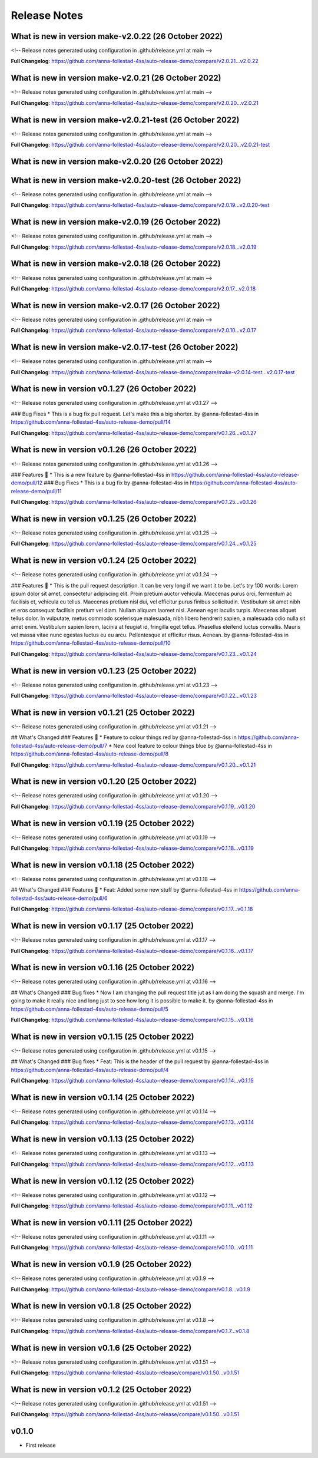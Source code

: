Release Notes
=============
 
What is new in version make-v2.0.22 (26 October 2022)
------------------------------------------------
 
<!-- Release notes generated using configuration in .github/release.yml at main -->

 

**Full Changelog**: https://github.com/anna-follestad-4ss/auto-release-demo/compare/v2.0.21...v2.0.22
 
 
 
What is new in version make-v2.0.21 (26 October 2022)
------------------------------------------------
 
<!-- Release notes generated using configuration in .github/release.yml at main -->

 

**Full Changelog**: https://github.com/anna-follestad-4ss/auto-release-demo/compare/v2.0.20...v2.0.21
 
 
 
What is new in version make-v2.0.21-test (26 October 2022)
------------------------------------------------
 
<!-- Release notes generated using configuration in .github/release.yml at main -->

 

**Full Changelog**: https://github.com/anna-follestad-4ss/auto-release-demo/compare/v2.0.20...v2.0.21-test
 
 
 
What is new in version make-v2.0.20 (26 October 2022)
------------------------------------------------
 

 
 
 
What is new in version make-v2.0.20-test (26 October 2022)
------------------------------------------------
 
<!-- Release notes generated using configuration in .github/release.yml at main -->

 

**Full Changelog**: https://github.com/anna-follestad-4ss/auto-release-demo/compare/v2.0.19...v2.0.20-test
 
 
 
What is new in version make-v2.0.19 (26 October 2022)
------------------------------------------------
 
<!-- Release notes generated using configuration in .github/release.yml at main -->

 

**Full Changelog**: https://github.com/anna-follestad-4ss/auto-release-demo/compare/v2.0.18...v2.0.19
 
 
 
What is new in version make-v2.0.18 (26 October 2022)
------------------------------------------------
 
<!-- Release notes generated using configuration in .github/release.yml at main -->

 

**Full Changelog**: https://github.com/anna-follestad-4ss/auto-release-demo/compare/v2.0.17...v2.0.18
 
 
 
What is new in version make-v2.0.17 (26 October 2022)
------------------------------------------------
 
<!-- Release notes generated using configuration in .github/release.yml at main -->

 

**Full Changelog**: https://github.com/anna-follestad-4ss/auto-release-demo/compare/v2.0.10...v2.0.17
 
 
 
What is new in version make-v2.0.17-test (26 October 2022)
------------------------------------------------
 
<!-- Release notes generated using configuration in .github/release.yml at main -->

 

**Full Changelog**: https://github.com/anna-follestad-4ss/auto-release-demo/compare/make-v2.0.14-test...v2.0.17-test
 
 
 
What is new in version v0.1.27 (26 October 2022)
------------------------------------------------
 
<!-- Release notes generated using configuration in .github/release.yml at v0.1.27 -->

 
### Bug Fixes
* This is a bug fix pull request. Let's make this a big shorter.  by @anna-follestad-4ss in https://github.com/anna-follestad-4ss/auto-release-demo/pull/14


**Full Changelog**: https://github.com/anna-follestad-4ss/auto-release-demo/compare/v0.1.26...v0.1.27
 
 
 
What is new in version v0.1.26 (26 October 2022)
------------------------------------------------
 
<!-- Release notes generated using configuration in .github/release.yml at v0.1.26 -->

 
### Features 🎉
* This is a new feature by @anna-follestad-4ss in https://github.com/anna-follestad-4ss/auto-release-demo/pull/12
### Bug Fixes
* This is a bug fix by @anna-follestad-4ss in https://github.com/anna-follestad-4ss/auto-release-demo/pull/11


**Full Changelog**: https://github.com/anna-follestad-4ss/auto-release-demo/compare/v0.1.25...v0.1.26
 
 
 
What is new in version v0.1.25 (26 October 2022)
------------------------------------------------
 
<!-- Release notes generated using configuration in .github/release.yml at v0.1.25 -->

 

**Full Changelog**: https://github.com/anna-follestad-4ss/auto-release-demo/compare/v0.1.24...v0.1.25
 
 
 
What is new in version v0.1.24 (25 October 2022)
------------------------------------------------
 
<!-- Release notes generated using configuration in .github/release.yml at v0.1.24 -->

 
### Features 🎉
* This is the pull request description. It can be very long if we want it to be. Let's try 100 words: Lorem ipsum dolor sit amet, consectetur adipiscing elit. Proin pretium auctor vehicula. Maecenas purus orci, fermentum ac facilisis et, vehicula eu tellus. Maecenas pretium nisl dui, vel efficitur purus finibus sollicitudin. Vestibulum sit amet nibh et eros consequat facilisis pretium vel diam. Nullam aliquam laoreet nisi. Aenean eget iaculis turpis. Maecenas aliquet tellus dolor. In vulputate, metus commodo scelerisque malesuada, nibh libero hendrerit sapien, a malesuada odio nulla sit amet enim. Vestibulum sapien lorem, lacinia at feugiat id, fringilla eget tellus. Phasellus eleifend luctus convallis. Mauris vel massa vitae nunc egestas luctus eu eu arcu. Pellentesque at efficitur risus. Aenean. by @anna-follestad-4ss in https://github.com/anna-follestad-4ss/auto-release-demo/pull/10


**Full Changelog**: https://github.com/anna-follestad-4ss/auto-release-demo/compare/v0.1.23...v0.1.24
 
 
 
What is new in version v0.1.23 (25 October 2022)
------------------------------------------------
 
<!-- Release notes generated using configuration in .github/release.yml at v0.1.23 -->

 

**Full Changelog**: https://github.com/anna-follestad-4ss/auto-release-demo/compare/v0.1.22...v0.1.23
 
 
 
What is new in version v0.1.21 (25 October 2022)
------------------------------------------------
 
<!-- Release notes generated using configuration in .github/release.yml at v0.1.21 -->

 
## What's Changed
### Features 🎉
* Feature to colour things red by @anna-follestad-4ss in https://github.com/anna-follestad-4ss/auto-release-demo/pull/7
* New cool feature to colour things blue by @anna-follestad-4ss in https://github.com/anna-follestad-4ss/auto-release-demo/pull/8


**Full Changelog**: https://github.com/anna-follestad-4ss/auto-release-demo/compare/v0.1.20...v0.1.21
 
 
 
What is new in version v0.1.20 (25 October 2022)
------------------------------------------------
 
<!-- Release notes generated using configuration in .github/release.yml at v0.1.20 -->

 


**Full Changelog**: https://github.com/anna-follestad-4ss/auto-release-demo/compare/v0.1.19...v0.1.20
 
 
 
What is new in version v0.1.19 (25 October 2022)
------------------------------------------------
 
<!-- Release notes generated using configuration in .github/release.yml at v0.1.19 -->



**Full Changelog**: https://github.com/anna-follestad-4ss/auto-release-demo/compare/v0.1.18...v0.1.19
 
 
 
What is new in version v0.1.18 (25 October 2022)
------------------------------------------------
 
<!-- Release notes generated using configuration in .github/release.yml at v0.1.18 -->

## What's Changed
### Features 🎉
* Feat: Added some new stuff by @anna-follestad-4ss in https://github.com/anna-follestad-4ss/auto-release-demo/pull/6


**Full Changelog**: https://github.com/anna-follestad-4ss/auto-release-demo/compare/v0.1.17...v0.1.18
 
 
 
What is new in version v0.1.17 (25 October 2022)
------------------------------------------------
 
<!-- Release notes generated using configuration in .github/release.yml at v0.1.17 -->



**Full Changelog**: https://github.com/anna-follestad-4ss/auto-release-demo/compare/v0.1.16...v0.1.17
 
 
 
What is new in version v0.1.16 (25 October 2022)
------------------------------------------------
 
<!-- Release notes generated using configuration in .github/release.yml at v0.1.16 -->

## What's Changed
### Bug fixes
* Now I am changing the pull request title jut as I am doing the squash and merge.  I'm going to make it really nice and long just to see how long it is possible to make it.  by @anna-follestad-4ss in https://github.com/anna-follestad-4ss/auto-release-demo/pull/5


**Full Changelog**: https://github.com/anna-follestad-4ss/auto-release-demo/compare/v0.1.15...v0.1.16
 
 
 
What is new in version v0.1.15 (25 October 2022)
------------------------------------------------
 
<!-- Release notes generated using configuration in .github/release.yml at v0.1.15 -->

## What's Changed
### Bug fixes
* Feat: This is the header of the pull request by @anna-follestad-4ss in https://github.com/anna-follestad-4ss/auto-release-demo/pull/4


**Full Changelog**: https://github.com/anna-follestad-4ss/auto-release-demo/compare/v0.1.14...v0.1.15
 
 
 
What is new in version v0.1.14 (25 October 2022)
------------------------------------------------
 
<!-- Release notes generated using configuration in .github/release.yml at v0.1.14 -->



**Full Changelog**: https://github.com/anna-follestad-4ss/auto-release-demo/compare/v0.1.13...v0.1.14
 
 
 
What is new in version v0.1.13 (25 October 2022)
------------------------------------------------
 
<!-- Release notes generated using configuration in .github/release.yml at v0.1.13 -->



**Full Changelog**: https://github.com/anna-follestad-4ss/auto-release-demo/compare/v0.1.12...v0.1.13
 
 
 
What is new in version v0.1.12 (25 October 2022)
------------------------------------------------
 
<!-- Release notes generated using configuration in .github/release.yml at v0.1.12 -->



**Full Changelog**: https://github.com/anna-follestad-4ss/auto-release-demo/compare/v0.1.11...v0.1.12
 
 
 
What is new in version v0.1.11 (25 October 2022)
------------------------------------------------
 
<!-- Release notes generated using configuration in .github/release.yml at v0.1.11 -->



**Full Changelog**: https://github.com/anna-follestad-4ss/auto-release-demo/compare/v0.1.10...v0.1.11
 
 
 
What is new in version v0.1.9 (25 October 2022)
------------------------------------------------
 
<!-- Release notes generated using configuration in .github/release.yml at v0.1.9 -->



**Full Changelog**: https://github.com/anna-follestad-4ss/auto-release-demo/compare/v0.1.8...v0.1.9
 
 
 
What is new in version v0.1.8 (25 October 2022)
------------------------------------------------
 
<!-- Release notes generated using configuration in .github/release.yml at v0.1.8 -->



**Full Changelog**: https://github.com/anna-follestad-4ss/auto-release-demo/compare/v0.1.7...v0.1.8
 
 
 
What is new in version v0.1.6 (25 October 2022)
------------------------------------------------
 
<!-- Release notes generated using configuration in .github/release.yml at v0.1.51 -->



**Full Changelog**: https://github.com/anna-follestad-4ss/auto-release/compare/v0.1.50...v0.1.51
 
 
 
What is new in version v0.1.2 (25 October 2022)
------------------------------------------------
 
<!-- Release notes generated using configuration in .github/release.yml at v0.1.51 -->



**Full Changelog**: https://github.com/anna-follestad-4ss/auto-release/compare/v0.1.50...v0.1.51
 
 

v0.1.0
------

- First release
